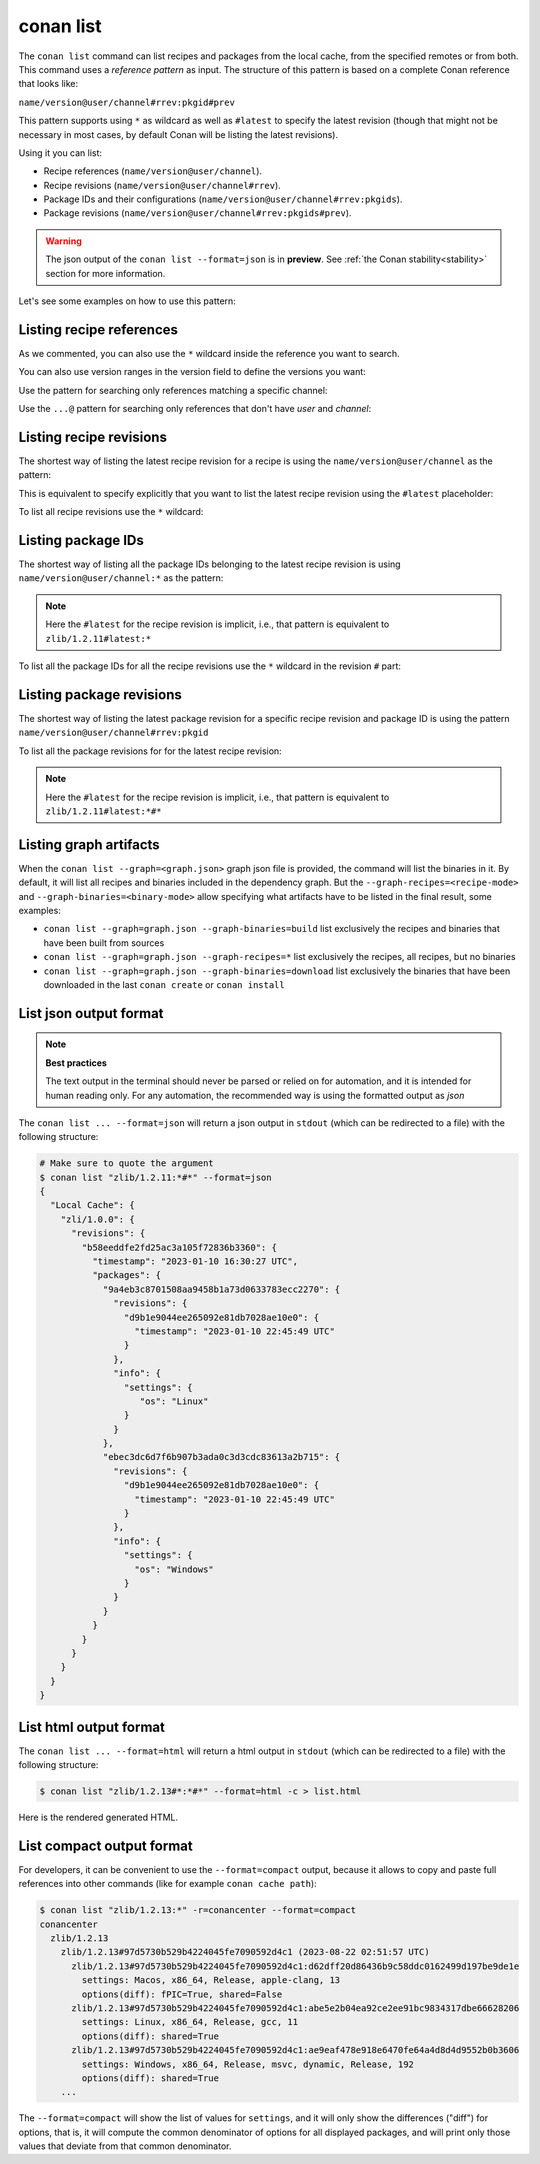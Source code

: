 .. _reference_commands_list:

conan list
==========
.. autohelp::
    :command: conan list

The ``conan list`` command can list recipes and packages from the local cache, from the
specified remotes or from both. This command uses a *reference pattern* as input. The
structure of this pattern is based on a complete Conan reference that looks like:

``name/version@user/channel#rrev:pkgid#prev``

This pattern supports using ``*`` as wildcard as well as ``#latest`` to specify the latest revision
(though that might not be necessary in most cases, by default Conan will be listing the latest revisions).

Using it you can list:

* Recipe references (``name/version@user/channel``).
* Recipe revisions (``name/version@user/channel#rrev``).
* Package IDs and their configurations (``name/version@user/channel#rrev:pkgids``).
* Package revisions (``name/version@user/channel#rrev:pkgids#prev``).

.. warning::

  The json output of the ``conan list --format=json`` is in **preview**.
  See :ref:`the Conan stability<stability>` section for more information.


Let's see some examples on how to use this pattern:

Listing recipe references
-------------------------

.. code-block:: text
  :caption: *list all references on local cache*

    # Make sure to quote the argument
    $ conan list "*"
    Local Cache
      hello
        hello/2.26.1@mycompany/testing
        hello/2.20.2@mycompany/testing
        hello/1.0.4@mycompany/testing
        hello/2.3.2@mycompany/stable
        hello/1.0.4@mycompany/stable
      string-view-lite
        string-view-lite/1.6.0
      zlib
        zlib/1.2.11


.. code-block:: text
  :caption: *list all versions of a reference*

    $ conan list zlib
    Local Cache
      zlib
        zlib/1.2.11
        zlib/1.2.12


As we commented, you can also use the ``*`` wildcard inside the reference you want to
search.

.. code-block:: text
    :caption: *list all versions of a reference, equivalent to the previous one*

    # Make sure to quote the argument
    $ conan list "zlib/*"
    Local Cache
      zlib
        zlib/1.2.11
        zlib/1.2.12

You can also use version ranges in the version field to define the versions you want:

.. code-block:: text
    :caption: *list version ranges*

    # Make sure to quote the argument
    $ conan list "zlib/[<1.2.12]" -r=conancenter
    Local Cache
      zlib
        zlib/1.2.11
    $ conan list "zlib/[>1.2.11]" -r=conancenter
    Local Cache
      zlib
        zlib/1.2.12
        zlib/1.2.13

Use the pattern for searching only references matching a specific channel:

.. code-block:: text
    :caption: *list references with 'stable' channel*

    $ conan list "*/*@*/stable"
    Local Cache
      hello
        hello/2.3.2@mycompany/stable
        hello/1.0.4@mycompany/stable

Use the ``...@`` pattern for searching only references that don't have *user* and *channel*:

.. code-block:: text
    :caption: *list references without user and channel*

    $ conan list "*/*@"
    Local Cache
      string-view-lite
        string-view-lite/1.6.0
      zlib
        zlib/1.2.11

Listing recipe revisions
------------------------

The shortest way of listing the latest recipe revision for a recipe is using the
``name/version@user/channel`` as the pattern:

.. code-block:: text
    :caption: *list latest recipe revision*

    $ conan list zlib/1.2.11
    Local Cache
      zlib
        zlib/1.2.11
          revisions
            ffa77daf83a57094149707928bdce823 (2022-11-02 13:46:53 UTC)

This is equivalent to specify explicitly that you want to list the latest recipe revision
using the ``#latest`` placeholder:

.. code-block:: text
    :caption: *list latest recipe revision*

    $ conan list zlib/1.2.11#latest
    Local Cache
      zlib
        zlib/1.2.11
          revisions
            ffa77daf83a57094149707928bdce823 (2022-11-02 13:46:53 UTC)

To list all recipe revisions use the ``*`` wildcard:

.. code-block:: text
  :caption: *list all recipe revisions*

    $ conan list "zlib/1.2.11#*""
    Local Cache
      zlib
        zlib/1.2.11
          revisions
            ffa77daf83a57094149707928bdce823 (2022-11-02 13:46:53 UTC)
            8b23adc7acd6f1d6e220338a78e3a19e (2022-10-19 09:19:10 UTC)
            ce3665ce19f82598aa0f7ac0b71ee966 (2022-10-14 11:42:21 UTC)
            31ee767cb2828e539c42913a471e821a (2022-10-12 05:49:39 UTC)
            d77ee68739fcbe5bf37b8a4690eea6ea (2022-08-05 17:17:30 UTC)


Listing package IDs
-------------------

The shortest way of listing all the package IDs belonging to the latest recipe revision is
using ``name/version@user/channel:*`` as the pattern:

.. code-block:: text
  :caption: *list all package IDs for latest recipe revision*

    # Make sure to quote the argument
    $ conan list "zlib/1.2.11:*"
    Local Cache
      zlib
        zlib/1.2.11
          revisions
            d77ee68739fcbe5bf37b8a4690eea6ea (2022-08-05 17:17:30 UTC)
            packages
              d0599452a426a161e02a297c6e0c5070f99b4909
                info
                  settings
                    arch: x86_64
                    build_type: Release
                    compiler: apple-clang
                    compiler.version: 12.0
                    os: Macos
                  options
                    fPIC: True
                    shared: False
              ebec3dc6d7f6b907b3ada0c3d3cdc83613a2b715
                info
                  settings
                    arch: x86_64
                    build_type: Release
                    compiler: gcc
                    compiler.version: 11
                    os: Linux
                  options
                    fPIC: True
                    shared: False

.. note::

    Here the ``#latest`` for the recipe revision is implicit, i.e., that pattern is
    equivalent to ``zlib/1.2.11#latest:*``


To list all the package IDs for all the recipe revisions use the ``*`` wildcard in the
revision ``#`` part:

.. code-block:: text
  :caption: *list all the package IDs for all the recipe revisions*

    # Make sure to quote the argument
    $ conan list "zlib/1.2.11#*:*"
    zlib
        zlib/1.2.11
          revisions
            d77ee68739fcbe5bf37b8a4690eea6ea (2022-08-05 17:17:30 UTC)
              packages
                d0599452a426a161e02a297c6e0c5070f99b4909
                  info
                    settings
                      arch: x86_64
                      build_type: Release
                      compiler: apple-clang
                      compiler.version: 12.0
                      os: Macos
                    options
                      fPIC: True
                      shared: False
            e4e1703f72ed07c15d73a555ec3a2fa1 (2022-07-04 21:21:45 UTC)
              packages
                d0599452a426a161e02a297c6e0c5070f99b4909
                  info
                    settings
                      arch: x86_64
                      build_type: Release
                      compiler: apple-clang
                      compiler.version: 12.0
                      os: Macos
                    options
                      fPIC: True
                      shared: False


Listing package revisions
-------------------------

The shortest way of listing the latest package revision for a specific recipe revision and
package ID is using the pattern ``name/version@user/channel#rrev:pkgid``

.. code-block:: text
  :caption: *list latest package revision for a specific recipe revision and package ID*

    $ conan list zlib/1.2.11#8b23adc7acd6f1d6e220338a78e3a19e:fdb823f07bc228621617c6397210a5c6c4c8807b
    Local Cache
      zlib
        zlib/1.2.11
          revisions
            8b23adc7acd6f1d6e220338a78e3a19e (2022-08-05 17:17:30 UTC)
            packages
              fdb823f07bc228621617c6397210a5c6c4c8807b
                revisions
                  4834a9b0d050d7cf58c3ab391fe32e25 (2022-11-18 12:33:31 UTC)


To list all the package revisions for for the latest recipe revision:

.. code-block:: text
  :caption: *list all the package revisions for all package-ids the latest recipe revision*

    # Make sure to quote the argument
    $ conan list "zlib/1.2.11:*#*"
    Local Cache
      zlib
        zlib/1.2.11
          revisions
            6a6451bbfcb0e591333827e9784d7dfa (2022-12-29 11:51:39 UTC)
            packages
              b1d267f77ddd5d10d06d2ecf5a6bc433fbb7eeed
                revisions
                  67bb089d9d968cbc4ef69e657a03de84 (2022-12-29 11:47:36 UTC)
                  5e196dbea832f1efee1e70e058a7eead (2022-12-29 11:47:26 UTC)
                  26475a416fa5b61cb962041623748d73 (2022-12-29 11:02:14 UTC)
              d15c4f81b5de757b13ca26b636246edff7bdbf24
                revisions
                  a2eb7f4c8f2243b6e80ec9e7ee0e1b25 (2022-12-29 11:51:40 UTC)

.. note::

    Here the ``#latest`` for the recipe revision is implicit, i.e., that pattern is
    equivalent to ``zlib/1.2.11#latest:*#*``


Listing graph artifacts
-----------------------

When the ``conan list --graph=<graph.json>`` graph json file is provided, the command will list the binaries in it.
By default, it will list all recipes and binaries included in the dependency graph. But the ``--graph-recipes=<recipe-mode>``
and ``--graph-binaries=<binary-mode>`` allow specifying what artifacts have to be listed in the final result, some examples:

- ``conan list --graph=graph.json --graph-binaries=build`` list exclusively the recipes and binaries that have been built from sources
- ``conan list --graph=graph.json --graph-recipes=*`` list exclusively the recipes, all recipes, but no binaries
- ``conan list --graph=graph.json --graph-binaries=download`` list exclusively the binaries that have been downloaded in the last ``conan create`` or ``conan install``


List json output format
-----------------------

.. note::

    **Best practices**

    The text output in the terminal should never be parsed or relied on for automation, and
    it is intended for human reading only. For any automation, the recommended way is using
    the formatted output as *json*

The ``conan list ... --format=json`` will return a json output in ``stdout`` (which can be redirected to a file)
with the following structure:


.. code-block:: text

  # Make sure to quote the argument
  $ conan list "zlib/1.2.11:*#*" --format=json
  {
    "Local Cache": {
      "zli/1.0.0": {
        "revisions": {
          "b58eeddfe2fd25ac3a105f72836b3360": {
            "timestamp": "2023-01-10 16:30:27 UTC",
            "packages": {
              "9a4eb3c8701508aa9458b1a73d0633783ecc2270": {
                "revisions": {
                  "d9b1e9044ee265092e81db7028ae10e0": {
                    "timestamp": "2023-01-10 22:45:49 UTC"
                  }
                },
                "info": {
                  "settings": {
                     "os": "Linux"
                  }
                }
              },
              "ebec3dc6d7f6b907b3ada0c3d3cdc83613a2b715": {
                "revisions": {
                  "d9b1e9044ee265092e81db7028ae10e0": {
                    "timestamp": "2023-01-10 22:45:49 UTC"
                  }
                },
                "info": {
                  "settings": {
                    "os": "Windows"
                  }
                }
              }
            }
          }
        }
      }
    }
  }


List html output format
-----------------------

The ``conan list ... --format=html`` will return a html output in ``stdout`` (which can be redirected to a file)
with the following structure:

.. code-block:: text

  $ conan list "zlib/1.2.13#*:*#*" --format=html -c > list.html

Here is the rendered generated HTML.

.. image:: ../../images/conan-list-html.png


List compact output format
--------------------------

For developers, it can be convenient to use the ``--format=compact`` output, because it allows to copy and paste
full references into other commands (like for example ``conan cache path``):

.. code-block:: text

  $ conan list "zlib/1.2.13:*" -r=conancenter --format=compact
  conancenter
    zlib/1.2.13
      zlib/1.2.13#97d5730b529b4224045fe7090592d4c1 (2023-08-22 02:51:57 UTC)
        zlib/1.2.13#97d5730b529b4224045fe7090592d4c1:d62dff20d86436b9c58ddc0162499d197be9de1e
          settings: Macos, x86_64, Release, apple-clang, 13
          options(diff): fPIC=True, shared=False
        zlib/1.2.13#97d5730b529b4224045fe7090592d4c1:abe5e2b04ea92ce2ee91bc9834317dbe66628206
          settings: Linux, x86_64, Release, gcc, 11
          options(diff): shared=True
        zlib/1.2.13#97d5730b529b4224045fe7090592d4c1:ae9eaf478e918e6470fe64a4d8d4d9552b0b3606
          settings: Windows, x86_64, Release, msvc, dynamic, Release, 192
          options(diff): shared=True
      ...


The ``--format=compact`` will show the list of values for ``settings``, and it will only show the differences ("diff")
for options, that is, it will compute the common denominator of options for all displayed packages, and will print
only those values that deviate from that common denominator.
